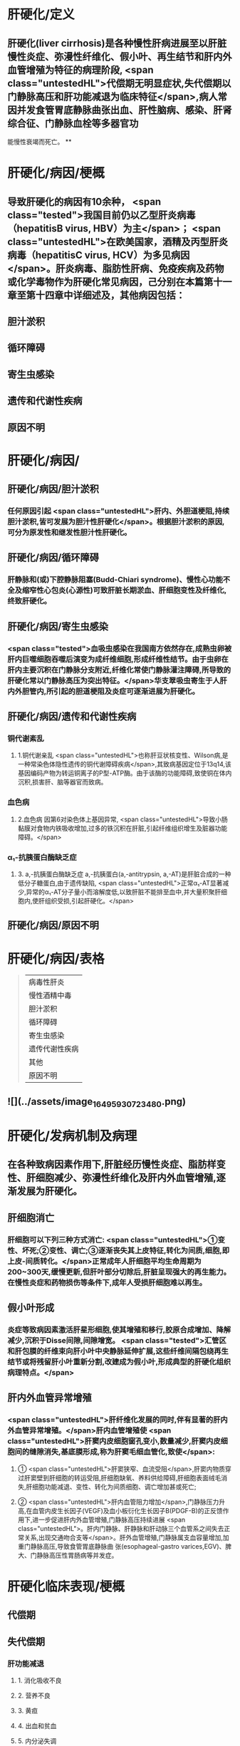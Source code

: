 #+deck: 内科学::消化系统::肝硬化::教材

* 肝硬化/定义 
:PROPERTIES:
:id: 6252c855-f207-4803-b8e2-fde47eb3a452
:END:
** 肝硬化(liver cirrhosis)是各种慢性肝病进展至以肝脏慢性炎症、弥漫性纤维化、假小叶、再生结节和肝内外血管增殖为特征的病理阶段, <span class="untestedHL">代偿期无明显症状,失代偿期以门静脉高压和肝功能减退为临床特征</span>,病人常因并发食管胃底静脉曲张出血、肝性脑病、感染、肝肾综合征、门静脉血栓等多器官功
能慢性衰竭而死亡。
**
* 肝硬化/病因/梗概 
:PROPERTIES:
:id: 6252c8bd-7e79-4031-8579-6a506657a232
:collapsed: true
:END:
** 导致肝硬化的病因有10余种， <span class="tested">我国目前仍以乙型肝炎病毒（hepatitisB virus, HBV）为主</span>； <span class="untestedHL">在欧美国家，酒精及丙型肝炎病毒（hepatitisC virus, HCV）为多见病因</span>。肝炎病毒、脂肪性肝病、免疫疾病及药物或化学毒物作为肝硬化常见病因，己分别在本篇第十一章至第十四章中详细述及，其他病因包括：
** 胆汁淤积
** 循环障碍
** 寄生虫感染
** 遗传和代谢性疾病
** 原因不明
* 肝硬化/病因/
:PROPERTIES:
:collapsed: true
:END:
** 肝硬化/病因/胆汁淤积 
:PROPERTIES:
:id: 95b86b02-445c-4710-bb6d-9e7c42936bfe
:END:
*** 任何原因引起 <span class="untestedHL">肝内、外胆道梗阻,持续胆汁淤积,皆可发展为胆汁性肝硬化</span>。根据胆汁淤积的原因,可分为原发性和继发性胆汁性肝硬化。
** 肝硬化/病因/循环障碍 
:PROPERTIES:
:id: f44da019-1587-41a4-9f62-60993f127736
:END:
*** 肝静脉和(或)下腔静脉阻塞(Budd-Chiari syndrome)、慢性心功能不全及缩窄性心包炎(心源性)可致肝脏长期淤血、肝细胞变性及纤维化,终致肝硬化。
** 肝硬化/病因/寄生虫感染 
:PROPERTIES:
:id: 737941b4-e617-4da6-b821-94161aa907bc
:END:
*** <span class="tested">血吸虫感染在我国南方依然存在,成熟虫卵被肝内巨噬细胞吞噬后演变为成纤维细胞,形成纤维性结节。由于虫卵在肝内主要沉积在门静脉分支附近,纤维化常使门静脉灌注障碍,所导致的肝硬化常以门静脉高压为突出特征。</span>华支翠吸虫寄生于人肝内外胆管内,所引起的胆道梗阻及炎症可逐渐进展为肝硬化。
** 肝硬化/病因/遗传和代谢性疾病 
:PROPERTIES:
:id: 2abf59e6-4e41-4f9b-b47a-c7033f421d7d
:END:
*** 铜代谢紊乱
**** 1.铜代谢亲乱  <span class="untestedHL">也称肝豆状核变性、Wilson病,是一种常染色体隐性遗传的铜代谢障碍疾病</span>,其致病基因定位于13q14,该基因编码产物为转运铜离子的P型-ATP酶。由于该酶的功能障碍,致使铜在体内沉积,损害肝、脑等器官而致病。
*** 血色病
**** 2.血色病 因第6对染色体上基因异常, <span class="untestedHL">导致小肠黏膜对食物内铁吸收增加,过多的铁沉积在肝脏,引起纤维组织增生及脏器功能障碍。</span>
*** α₁-抗胰蛋白酶缺乏症
**** 3. a,-抗胰蛋白酶缺乏症 a,-抗胰蛋白(a,-antitrypsin, a,-AT)是肝脏合成的一种低分子糖蛋白,由于遗传缺陷, <span class="untestedHL">正常α₁-AT显著减少,异常的α₁-AT分子量小而溶解度低,以致肝脏不能排至血中,并大量积聚肝细胞内,使肝组织受损,引起肝硬化。</span>
** 肝硬化/病因/原因不明
* 肝硬化/病因/表格   
:PROPERTIES:
:id: 6252c938-9977-4eba-b1c5-b53667207943
:collapsed: true
:END:
#+BEGIN_QUOTE
|病毒性肝炎|
|慢性酒精中毒|
|胆汁淤积|
|循环障碍|
|寄生虫感染|
|遗传代谢性疾病|
|其他|
|原因不明|
#+END_QUOTE
** ![](../assets/image_1649593072348_0.png)
* 肝硬化/发病机制及病理 
:PROPERTIES:
:id: 6252cb58-ea9d-4953-be84-6bc5486e2c38
:collapsed: true
:END:
** 在各种致病因素作用下,肝脏经历慢性炎症、脂肪样变性、肝细胞减少、弥漫性纤维化及肝内外血管增殖,逐渐发展为肝硬化。
** 肝细胞消亡
*** 肝细胞可以下列三种方式消亡: <span class="untestedHL">①变性、坏死;②变性、调亡;③逐渐丧失其上皮特征,转化为间质,细胞,即上皮-间质转化。</span>正常成年人肝细胞平均生命周期为200~300天,缓慢更新,但肝叶部分切除后,肝脏呈现强大的再生能力。在慢性炎症和药物损伤等条件下,成年人受损肝细胞难以再生。
** 假小叶形成
*** 炎症等致病因素激活肝星形细胞,使其增殖和移行,胶原合成增加、降解减少,沉积于Disse间隙,间隙增宽。 <span class="tested">汇管区和肝包膜的纤维束向肝小叶中央静脉延伸扩展,这些纤维间隔包绕再生结节或将残留肝小叶重新分割,改建成为假小叶,形成典型的肝硬化组织病理特点。</span>
** 肝内外血管异常增殖
*** <span class="untestedHL">肝纤维化发展的同时,伴有显著的肝内外血管异常增殖。</span>肝内血管增殖使 <span class="untestedHL">肝窦内皮细胞窗孔变小,数量减少,肝窦内皮细胞间的缝隙消失,基底膜形成,称为肝窦毛细血管化,致使</span>:
**** ① <span class="untestedHL">肝窦狭窄、血流受阻</span>,肝窦内物质穿过肝窦壁到肝细胞的转运受阻,肝细胞缺氧、养料供给障碍,肝细胞表面绒毛消失,肝细胞功能减退、变性、转化为间质细胞、调亡增加甚或死亡;
**** ② <span class="untestedHL">肝内血管阻力增加</span>,门静脉压力升高,在血管内皮生长因子(VEGF)及血小板衍化生长因子B(PDGF-B)的正反馈作用下,进一步促进肝内外血管增殖,门静脉高压持续进展 <span class="untestedHL">。肝内门静脉、肝静脉和肝动脉三个血管系之间失去正常关系,出现交通吻合支等</span>。肝外血管增殖,门静脉属支血容量增加,加重门静脉高压,导致食管胃底静脉曲 张(esophageal-gastro varices,EGV)、脾大、门静脉高压性胃肠病等并发症。
* 肝硬化临床表现/梗概 
:PROPERTIES:
:id: 6252cf12-2a3d-4f9a-bf0d-e67c3a5a019c
:collapsed: true
:END:
** 代偿期
** 失代偿期
*** 肝功能减退
**** 1. 消化吸收不良
**** 2. 营养不良
**** 3. 黄疸
**** 4. 出血和贫血
**** 5. 内分泌失调
**** 6. 不规则低热
**** 7. 低清蛋白血症
*** 门静脉高压
**** 门腔侧支循环形成
**** 脾功能亢进及脾大
**** 腹腔积液
* 肝硬化临床表现/
:PROPERTIES:
:collapsed: true
:END:
** 肝硬化临床表现/代偿期 
:PROPERTIES:
:id: 9accd179-cffc-4265-9717-2f02c4ee3b60
:END:
*** <span class="tested">大部分病人无症状或症状较轻,可有腹部不适、乏力、食欲减退、消化不良和腹泻等症状,</span>多呈间歇性,常于劳累、精神紧张或伴随其他疾病而出现,休息及助消化的药物可缓解。病人营养状态尚可,
 <span class="tested">肝脏是否肿大取决于不同类型的肝硬化,脾脏因门静脉高压常有轻、中度肿大。肝功能试验检查正常
或轻度异常。</span>
** 肝硬化临床表现/失代偿期/
*** 肝硬化临床表现/失代偿期/肝功能减退/
**** 肝硬化临床表现/失代偿期/肝功能减退/1. 消化吸收不良 
:PROPERTIES:
:id: 75006f97-23d9-43a9-b4a6-5be6c3ead978
:END:
***** (1)消化吸收不良:食欲减退、恶心、厌食,腹胀,餐后加重,荤食后易腹泻,多与门静脉高压时胃肠道淤血水肿、消化吸收障碍和肠道菌群失调等有关。
**** 肝硬化临床表现/失代偿期/肝功能减退/2. 营养不良 
:PROPERTIES:
:id: 8cb35b0f-48db-454c-b2f5-af775119984b
:END:
***** <span class="tested">(2)营养不良:一般情况较差,消瘦、乏力,精神不振,甚至因衰弱而卧床不起,病人皮肤干枯或水肿。</span>
**** 肝硬化临床表现/失代偿期/肝功能减退/3. 黄疸 
:PROPERTIES:
:id: 3e462d31-6a49-426f-ade2-92f4b2591db0
:END:
***** <span class="tested">(3)黄疸:皮肤、巩膜黄染、尿色深,肝细胞进行性或广泛坏死及肝衰竭时,黄疸持续加重,多系肝细胞性黄疸。</span>
**** 肝硬化临床表现/失代偿期/肝功能减退/4. 出血和贫血 
:PROPERTIES:
:id: 64ca61b8-f443-4e67-9ece-2ec33e9bfbea
:END:
***** (4)出血和贫血:常有鼻腔、牙眼出血及皮肤黏膜瘀点、瘀斑和消化道出血等, <span class="untestedHL">与肝合成凝血因子减少、脾功能亢进和毛细血管脆性增加有关。</span>
**** 肝硬化临床表现/失代偿期/肝功能减退/5. 内分泌失调 
:PROPERTIES:
:id: addf4bd6-61cd-4609-842b-2dac595de9f1
:END:
***** (5)内分泌失调:肝脏是多种激素转化、降解的重要器官,但激素并不是简单被动地在肝内被代谢降解,其本身或代谢产物均参与肝脏疾病的发生、发展过程。
***** <span class="tested">1)性激素代谢:常见雌激素增多,雄激素减少。</span>前者与肝脏对其灭活减少有关,后者与升高的雌激素反馈抑制垂体促性腺激素释放,从而引起皋丸间质细胞分泌雄激素减少有关。 <span class="tested">男性病人常有性欲减退、睾丸萎缩、毛发脱落及乳房发育等;女性有月经失调、闭经、不孕等症状。蜘蛛痣及肝掌的出现,均与雌激素增多有关。</span>
***** 2) <span class="tested">肾上腺皮质功能:肝硬化时,合成肾上腺皮质激素重要原料的胆固醇脂减少,肾上腺皮质激素合成不足;</span>促皮质素释放因子受抑,肾上腺皮质功能减退,促黑色生成激素增加。病人面部和其他暴露部位的皮肤色素沉着、面色黑黄,晦暗无光,称肝病面容。
***** 3)抗利尿激素:促进腹腔积液形成。
***** 4)甲状腺激素:肝硬化病人血清总T,、游离T,降低,游离T,正常或偏高,严重者T。也降低,这些
改变与肝病严重程度之间具有相关性。
**** 肝硬化临床表现/失代偿期/肝功能减退/6. 不规则低热 
:PROPERTIES:
:id: df4f96b6-5158-4f95-a6f7-f02c7dc020e8
:END:
***** 肝脏对致热因子等灭活降低,还可因继发性感染所致。
:PROPERTIES:
:id: 6252d29a-d723-4cce-844b-7f14d45825ca
:END:
**** 肝硬化临床表现/失代偿期/肝功能减退/7. 低清蛋白血症 
:PROPERTIES:
:id: 667b6bb8-2939-42a8-b8dd-35b87259f37e
:END:
***** <span class="tested">(7)低清蛋白血症:病人常有下肢水肿及腹腔积液。
</span>
*** 肝硬化临床表现/失代偿期/门静脉高压/
**** 肝硬化临床表现/失代偿期/门静脉高压/定义 
:PROPERTIES:
:id: 6252d2f0-9783-4d3e-bad1-d565d8cde6dc
:END:
***** <span class="tested">2.门静脉高压(portal hypertension) 多属肝内型,常导致食管胃底静脉曲张出血、腹腔积液、脾大,脾功能亢进、肝肾综合征、肝肺综合征等</span>,是继病因之后推动肝功能减退的重要病理生理环节,是肝硬化的主要死因之一。
**** 肝硬化临床表现/失代偿期/门静脉高压/门腔侧支循环形成 
:PROPERTIES:
:id: b6d7b9a6-d84b-4179-85f1-27cd7bab4132
:END:
***** (1)门腔侧支循环形成:持续门静脉高压,促进肝内外血管增殖。肝内分流是纤维隔中的门静脉
与肝静脉之间形成的交通支,使门静脉血流绕过肝小叶,通过交通支进人肝静脉;肝外分流形成的常见侧支循环
****** ((6252d372-20ad-47b4-88dd-5c2b01103d65))
****** 1)食管胃底静脉曲张(EGV):门静脉系统的胃冠状静脉在食管下段和胃底处,与腔静脉系统的食管静脉、奇静脉相吻合,形成食管胃底静脉曲张。其破裂出血是肝硬化门静脉高压最常见的并发症,因曲张静脉管壁薄弱、缺乏弹性收缩,难以止血,死亡率高。
****** 2) <span class="tested">腹壁静脉曲张</span>:出生后闭合的脐静脉与脐旁静脉在门静脉高压时重新开放及增殖,分别进人上、下腔静脉; <span class="tested">脐周腹壁浅静脉血流方向多呈放射状流向脐上及脐下。</span>
****** 3)痔静脉曲张:直肠上静脉经肠系膜下静脉汇入门静脉,其在直肠下段与腔静脉系统酪内静脉的直肠中、下静脉相吻合,形成痔静脉曲张。部分病人因痔疮出血而发现肝硬化。
****** 4)腹膜后吻合支曲张:腹膜后门静脉与下腔静脉之间有许多细小分支,称之Retzius静脉。门静脉高压时, Retzius静脉增多和曲张,以缓解门静脉高压。
****** 5)脾肾分流:门静脉的属支脾静脉、胃静脉等可与左肾静脉沟通,形成牌肾分流。
****** 上述侧支循环除了导致食管胃底静脉曲张出血(esophageal-gastro varices bleeding, EGVB)等致命性事件,大量异常分流还使肝细胞对各种 <span class="untestedHL">物质的摄取、代谢及Kupffer细胞的吞噬、降解作用不能得以发挥</span>, <span class="untestedHL">从肠道进入门静脉血流的毒素等直接进人体循环,</span>引发一系列病理生理改变,如 <span class="untestedHL">肝性脑病、肝肾综合征、自发性腹膜炎及药物半衰期延长等</span>。此外,这些异常分流导致的门静脉血流缓慢,也是门静脉血栓形成的原因之一。
**** 肝硬化临床表现/失代偿期/门静脉高压/脾功能亢进及脾大 
:PROPERTIES:
:id: 764ef9eb-5688-4b2c-87a7-b8471c2d4554
:END:
***** (2)脾功能亢进及脾大: <span class="untestedHL">脾大是肝硬化门静脉高压较早出现的体征。</span>脾静脉回流阻力增加及门静脉压力逆传到脾, <span class="untestedHL">使脾脏被动淤血性肿大,脾组织和牌内纤维组织增生</span>。此外,肠道抗原物质经门体侧支循环进人体循环,被脾脏摄取,抗原刺激 <span class="untestedHL">脾脏单核-巨噬细胞增生,脾功能亢进,外周血呈不同程度血小板及白细胞减少,增生性贫血,</span>易并发感染及出血。血吸虫性肝硬化牌大常较突出。
**** 肝硬化临床表现/失代偿期/门静脉高压/腹腔积液 
:PROPERTIES:
:id: 326c3921-e91a-497d-a670-8f40dbc7ca9d
:END:
***** <span class="tested">(3)腹腔积液(ascites):</span>系肝功能减退和门静脉高压的共同结果,是肝硬化失代偿期最突出的临床表现之一。病人常诉腹胀,大量腹腔积液使腹部膨隆、状如蛙腹,甚至导致脐疝;横隔因此上移,运动受限,致呼吸困难和心悸。
***** 腹腔积液形成的机制涉及:
****** <span class="tested">①门静脉高压,腹腔内脏血管床静水压增高,组织液回吸收减少而漏入腹腔,是腹腔积液形成的决定性因素;</span>
****** <span class="tested">②低清蛋白血症,清蛋白低于30g/L时,血浆胶体渗透压降低,毛细血管内液体漏入腹腔或组织间隙;</span>
****** <span class="tested">③有效循环血容量不足,肾血流减少,肾素-血管紧张素系统激活,肾小球滤过率降低,排钠和排尿量减少;</span>
****** <span class="tested">④肝脏对醛固酮和抗利尿激素灭能作用减弱,导致继发性醛固酮增多和抗利尿激素增多,前者作用于远端肾小管,使钠重吸收增加,后者作用于集合管,水的吸收增加,水钠猪留,尿量减少;</span>
****** <span class="tested">⑤肝淋巴量超过了淋巴循环引流的能力,肝窦内压升高,肝淋巴液生成增多,自肝包膜表面漏入腹腔,参与腹腔积液形成。</span>
* 肝硬化/并发症/梗概 
:PROPERTIES:
:id: 6252d622-c0f0-4b59-a12f-3a0602cb7133
:END:
** 消化道出血
** 胆石症
** 感染
** 肝性脑病
** 门静脉血栓或海棉样变
** 电解质和酸碱平衡紊乱
** 肝肾综合征
** 肝肺综合征
** 原发性肝癌
* 肝硬化/并发症/
** 肝硬化/并发症/消化道出血 
:PROPERTIES:
:id: ec16a1d0-47cd-40cd-80c5-5fac10db0a35
:END:
*** <span class="tested">1.食管胃底静脉曲张出血(EGVB) 门静脉高压是导致EGVB的主要原因,临床表现为突发大量呕血或柏油样便,严重者致出血性休克。</span>
*** 2.消化性溃溃疡  <span class="untestedHL">门静脉高压使胃黏膜静脉回流缓慢,屏障功能受损,易发生胃十二指肠溃疡甚至出血。</span>
*** 3.门静脉高压性胃肠病  <span class="untestedHL">门静脉属支血管增殖,毛细血管扩张,管壁缺陷,广泛渗血。门静脉高压性胃病,多为反复或持续少量呕血及黑便;门静脉高压性肠病,常呈反复黑便或便血。</span>
** 肝硬化/并发症/胆石症 
:PROPERTIES:
:id: da24d5c2-d8bc-4a1b-89f5-637e546cad6f
:END:
*** 患病率约30%, <span class="untestedHL">胆囊及肝外胆管结石较常见</span>(见本篇第十八章)。
** 肝硬化/并发症/感染 
:PROPERTIES:
:id: 47d29745-8598-4d33-93cb-6d5d2842bdd6
:END:
*** <span class="tested">肝硬化病人容易发生感染,与下列因素有关</span>
**** <span class="tested">①门静脉高压使肠黏膜屏障功能降低,通透性增加,肠腔内细菌经过淋巴或门静脉进人血液循环;</span>
**** ②肝脏是机体的重要免疫器官,肝硬化使机体的细胞免疫严重受损;
**** ③脾功能亢进或全牌切除后,免疫功能降低;
**** ④肝硬化常伴有糖代谢异常,糖尿病使机体抵抗力降低。感染部位因病人基础疾病状况而异,常见如下:
*** <span class="tested">1.自发性细菌性腹膜炎</span> (spontaneous bacterial peritonitis,SBP) 非腹内脏器感染引发的急性细菌性腹膜炎。 <span class="untestedHL">由于腹腔积液是细菌的良好培养基,肝硬化病人出现腹腔积液后容易导致该病,致病菌多为革兰阴性杆菌。</span>
 <span class="tested">2.胆道感染</span> 胆囊及肝外胆管结石所致的胆道梗阻或不全梗阻常伴发感染,病人常有腹痛及发热;当有胆总管梗阻时,出现梗阻性黄疸,当感染进一步损伤肝功能时,可出现肝细胞性黄疸。
 <span class="tested">3.肺部、肠道及尿路感染 </span> <span class="untestedHL">致病菌以革兰阴性杆菌常见</span>,同时由于大量使用广谱抗菌药物及其免疫功能减退,厌氧菌及真菌感染日益增多。
** 肝硬化/并发症/肝性脑病
*** 肝硬化/并发症/肝性脑病/定义 
:PROPERTIES:
:id: 6252d872-086e-4826-8b9d-f31653e51819
:END:
**** <span class="tested">肝性脑病(hepatic encephalopathy, HE)指在肝硬化基础上因肝功能不全和(或)门-体分流引起的、以代谢素乱为基础、中枢神经系统功能失调的综合征。</span>约50%肝硬化病人有脑水肿,病程长者大脑皮质变薄,神经元及神经纤维减少。其发病机制涉及:
*** 肝性脑病/发病机制/梗概 
:PROPERTIES:
:id: 6252d8c6-7070-47b0-a7fe-1fb8ad2533d3
:END:
**** 氨中毒
**** 假性神经递质
**** 色氨酸
**** 锰离子
*** 肝性脑病/发病机制/
**** 肝性脑病/发病机制/氨中毒 
:PROPERTIES:
:id: eb48cacb-d057-47cb-9146-bea8bca90f56
:END:
***** 1. <span class="tested">氨中毒 是肝性脑病、特别是门体分流性肝性脑病的重要发病机制。消化道是氨产生的主要部位,以非离子型氨(NH₃)和离子型氨(NH₄⁴)两种形式存在,当结肠内pH>6时,NH₄⁺转为NH₃,极易经肠黏膜弥散入血;pH<6时,NH₃4从血液转至肠腔,随粪排泄</span>。肝衰竭时,肝脏对门静脉输人NH₃的代谢能力明显减退,体循环血NH₃水平升高;当有门体分流存在时,肠道的NH₃不经肝脏代谢而直接进入体循环,血NH₃增高。 <span class="tested">体循环NH₃能透过血脑屏障,</span>通过多方面干扰脑功能:
****** ①干扰脑细胞三羧酸循环,脑细胞能量供应不足;
****** ②增加脑对酪氨酸、苯丙氨酸、色氨酸等的摄取,它们对脑功能具有抑制作用;
****** ③脑内NH₃升高,增加谷氨酰胺合成,神经元细胞肿胀,导致脑水肿;
****** ④NH₃直接干扰脑神经电活动;
****** ⑤弥散人大脑的NH₃可上调脑星形胶质细胞苯二氮革受体表达,促使氯离子内流,神经传导被抑制。
**** 肝性脑病/发病机制/假性神经递质 
:PROPERTIES:
:id: 40f9785e-66a3-435e-a886-c7d7767ad184
:END:
***** 2.假性神经递质  <span class="tested">肝对肠源性酪胺和苯乙胺清除发生障碍,此两种胺进入脑组织,分别形成-羟酪胺和苯乙醇胺</span>,由于其化学结构与正常神经递质去甲肾上腺素相似,但不能传递神经冲动或作用很弱,被称为假性神经递质。假性神经递质使脑细胞神经传导发生障碍。
**** 肝性脑病/发病机制/色氨酸 
:PROPERTIES:
:id: 0f6b8954-5707-4887-8efa-d7d6794ebd82
:END:
***** 3.色氨酸 血液循环中色氨酸与清蛋白结合不易通过血脑屏障,肝病时清蛋白合成降低,血中游离色氨酸增多,通过血脑屏障后在大脑中代谢为抑制性神经递质5-羟色胺(5-HT)及5-羟吲哚乙酸,导致HE,尤其与早期睡眠方式及日夜节律改变有关。
**** 肝性脑病/发病机制/锰离子 
:PROPERTIES:
:id: ca394669-3901-4be0-ade8-aec1a0298c12
:END:
***** 4.锰离子 由肝脏分泌入胆道的锰具有神经毒性,正常时经肠道排出。肝病时锰不能经胆道排出,经血液循环进人脑部,导致HE。
*** 肝性脑病/发病机制/常见诱因 
:PROPERTIES:
:id: 6252da5e-b30a-4e22-8646-de88a9a8cfb1
:END:
**** 常见诱因有消化道出血、大量排钾利尿、放腹腔积液、高蛋白饮食、催眠镇静药、麻醉药、便秘、尿毒症、外科手术及感染等。
*** 肝性脑病/肝性脑病临床分期 
:PROPERTIES:
:id: 6252da76-28fa-49fc-b24c-26b403c61225
:END:
**** HE与其他代谢性脑病相比,并无特征性。 <span class="tested">临床表现为高级神经中枢的功能素乱、运动和反射异常,其临床过程分为5.期(表4-15-1)。</span>
**** ((6252da91-7973-4b23-996f-75720f169546))
** 肝硬化/并发症/门静脉血栓或海棉样变 
:PROPERTIES:
:id: af4cddd3-dc8b-4f69-ae68-a0add71e35fb
:END:
*** 因门静脉血流淤滞,门静脉主干、肠系膜上静脉、肠系膜下静脉或牌静脉血栓形成。肝脏供血减少,加速肝衰竭; <span class="untestedHL">原本肝内型门静脉高压延伸为肝前性门静脉高压</span>,当血栓扩展到肠系膜上静脉,肠管显著淤血,小肠功能逐渐衰退。该并发症较常见,尤其是脾切除术后,门静脉、脾静脉栓塞率可高达25%。 <span class="tested">门静脉血栓(portal vein thrombosis)的临床表现变化较大</span>,当血栓缓慢形成,局限于门静脉左右支或肝外门静脉,侧支循环丰富,多无明显症状,常被忽视,往往首先由影像学检查发现。 <span class="tested">门静脉血栓严重阻断入肝血流时,导致难治EGVB、中重度腹胀痛、顽固性腹腔积液、肠坏死及肝性脑病等,腹穿可抽出血性腹腔积液。</span>
 门静脉海绵样变(cavemous transformation of the portal vein,CTPV)是指肝门部或肝内门静脉分支部分或完全慢性阻塞后,门静脉主干狭窄、萎缩甚至消失,在 <span class="untestedHL">门静脉周围形成细小迁曲的网状血管,</span>其形成与脾切除、EVL、门静脉炎、门静脉血栓形成、红细胞增多、肿瘤侵犯等有关。
** 肝硬化/并发症/电解质和酸碱平衡紊乱 
:PROPERTIES:
:id: 840ddd25-3827-4370-8353-92d5911e7190
:END:
*** 长期钠摄人不足及利尿、大量放腹腔积液、腹泻和继发性醛固酮增多均是导致电解质素乱的常见原因。低钾低氯血症与代谢性碱中毒容易诱发HE。  <span class="untestedHL">持续重度低钠血症(<125mmol/L)易引起肝肾综合征,预后差。</span>
** 肝硬化/并发症/肝肾综合征 
:PROPERTIES:
:id: 62907e3a-6bab-4b8a-b41b-c404c2135090
:END:
*** (七)肝肾综合征肝肾综合征(hepatorenal syndrome, Heyd syndrome) <span class="untestedHL">病人肾脏无实质性病变,</span>由于严重门静脉高压,内脏高动力循环 <span class="untestedHL">使体循环血流量明显减少</span>;多种 <span class="untestedHL">扩血管物质</span>如前列腺素、一氧化氯、胰高血糖素、心房利钠肽、内毒素和降钙素基因相关肽等 <span class="untestedHL">不能被肝脏灭活,</span>引起体循环血管床扩张; <span class="untestedHL">大量腹腔积液引起腹腔内压明显升高,均可减少肾脏血流尤其是肾皮质灌注不足,出现肾衰竭</span>。
*** 临床主要表现为 <span class="untestedHL">少尿、无尿及氮质血症。80%的急进型病人约于2周内死亡</span>。缓进型临床较多见,常呈难治性腹腔积液,肾衰竭病程 <span class="untestedHL">缓慢,可在数个月内保持稳定状态,常在各种诱因作用下转为急进型而死亡。</span>
** 肝硬化/并发症/肝肺综合征 
:PROPERTIES:
:id: 00edf357-9d29-40df-9902-b6ebc6d62d7d
:END:
*** 肝肺综合征(hepatopulmonary syndrome)是在肝硬化基础上, <span class="untestedHL">排除原发心肺疾病后,出现呼吸困难及缺氧体征如发绀和杵状指(趾)</span>
*** 这与肺内血管扩张和动脉血氧合功能障碍有关,预后较差。
** 肝硬化/并发症/原发性肝癌 
:PROPERTIES:
:id: 98205225-e26b-464a-a655-e71b86db4c59
:END:
*** 见后
* 肝硬化/诊断/梗概 
:PROPERTIES:
:id: 6252dc17-9237-40b2-b53e-2749d9e6abd0
:END:
** 确定有无肝硬化
** 寻找肝硬化原因
** 肝功能评估
** 并发症诊断
* 肝硬化/诊断/
** 肝硬化/诊断/确定有无肝硬化 
:PROPERTIES:
:id: ed78f62d-ad5c-4b67-8d4e-fb30540f821d
:END:
*** 临床诊断肝硬化通常依据肝功能减退和门静脉高压两大同时存在的证据群。影像学所见肝硬化,的征象有助于诊断。 <span class="untestedHL">当肝功能减退和门静脉高压证据不充分、肝硬化的影像学征象不明确时,肝活检若查见假小叶形成,可建立诊断。</span>
*** 1.肝功能减退 包括前述临床表现及 <span class="untestedHL">反映肝细胞受损、胆红素代谢障碍、肝脏合成功能降低等方面的实验室检查</span>(见本篇第一章)。
*** 2.门静脉高压  <span class="untestedHL">门腔侧支循环形成、脾大及腹腔积液是确定门静脉高压的要点。</span>
**** (1)体检发现腹 <span class="untestedHL">壁静脉曲张及胃镜观察到食管胃底静脉曲张均部分反映门腔侧支循环形成</span>。门静脉高压时,腹部超声可探及门静脉主干内径>13mm,脾静脉内径>8mm,还可检测门静脉的血流速度及方向。腹部增强CT及门静脉成像可清晰、灵敏、准确、全面显示多种门静脉属支形态改变、门静脉血栓、海绵样变及动静脉痿等征象,有利于对门静脉高压状况进行较全面的评估。
**** (2) <span class="untestedHL">牌大、少量腹腔积液、肝脏形态变化均可采用超声、CT及MRI证实,显然较体检更敏感而准确。血</span>小板计数降低是较早出现的门静脉高压的信号,随着脾大、牌功能亢进的加重,红细胞及白细胞计数也降低。
**** (3)没有感染的肝硬化腹腔积液,通常为漏出液;合并自发性腹膜炎,腹腔积液可呈典型渗出液 或介于渗、漏出液之间。血清腹腔积液清蛋白梯度(serum ascites albumin gradient, SAAG) >11g时,提示门静脉高压所致腹腔积液的可能性大;而SAAG<11g时,提示结核、肿瘤等非门静脉高压所致腹腔积液的可能性大。
*** ![](../assets/image_1649598069781_0.png)
** 肝硬化/诊断/寻找肝硬化原因 
:PROPERTIES:
:id: 474c1441-e598-4a5b-9a0b-cdd02afc97e9
:END:
*** 诊断肝硬化时,应尽可能搜寻其病因,以利于对因治疗。
** 肝硬化/诊断/肝功能评估 
:PROPERTIES:
:id: de2c23f4-6894-44b8-8d6a-9b2fa1c1ae3c
:END:
*** ![](../assets/image_1649598069781_0.png)
** 肝硬化/诊断/并发症诊断 
:PROPERTIES:
:id: c3fd940b-4974-4491-b798-e0c664b8d4f1
:END:
*** 1. EGVB及门静脉高压性胃肠病 消化内镜、腹部增强CT及门静脉成像是重要的检查方法。
*** 2.胆石症 可采用腹部超声及MRCP。
*** 3.自发性细菌性腹膜炎
**** 起病缓慢者多有低热、腹胀或腹腔积液持续不减;病情进展快者,腹痛明显、 <span class="untestedHL">腹腔积液增长迅速,严重者诱发肝性脑病、出现中毒性休克等</span>。体检发现轻重不等的全腹压痛和腹膜刺激征。 <span class="untestedHL">腹腔积液外观浑浊,生化及镜检提示为渗出性,腹腔积液可培养出致病菌。</span>
*** 4.肝性脑病(HE) 主要诊断依据为:
**** ①有严重肝病和(或)广泛门体侧支循环形成的基础及,肝性脑病的诱因;
**** ②出现前述临床表现;
**** <span class="tested">③肝功能生化指标明显异常和(或)血氨增高;</span>
**** ④头部CT或MRI排除脑血管意外及颅内肿瘤等疾病。少部分肝性脑病病人肝病病史不明确,以精神症状为突出表现,易被误诊。故对有精神症状病人,了解其肝病史及检测肝功能等应作为排除肝性脑病的常规。
*** 5.门静脉血栓或海绵样变 临床疑诊时,可通过腹部增强CT及门静脉成像证实。
*** 6.肝肾综合征
**** 肝肾综合征的诊断需符合下列条件:
**** <span class="tested">①肝硬化合并腹腔积液;</span>
**** <span class="tested">②急进型(Ⅰ型)血清肌酥浓度在2周内升至2倍基线值,或>226mol/L(25mg/L),缓进型(II型)血清肌酐>133 μmol/L(15mg/L);</span>
**** <span class="tested">③停利尿剂>2天、并经清蛋白扩容[1g/(kg.d),最大量100g/d]后,血清肌酥值没有改善(>133pmol/L);</span>
**** <span class="tested">④排除休克;</span>
**** <span class="tested">⑤近期没有应用肾毒性药物或扩血管药物治疗;6排除肾实质性疾病,如尿蛋白>500mg/d,显微镜下红细胞>50个或超声探及肾实质性病变。</span>
*** 7.肝肺综合征
**** <span class="untestedHL">肝硬化病人有杵状指、发绀及严重低氧血症</span>(Pa0₂<70mmHg),⁹⁹mTc-MAA扫描及造影剂增强的二维超声心动图可显示肺内毛细血管扩张。
* 肝硬化/鉴别诊断 
:PROPERTIES:
:id: 6252e0e4-3146-443a-9fd9-c8abc5287eaa
:END:
** 1.引起腹腔积液和腹部膨隆的疾病 需与结核性腹膜炎、腹腔内肿瘤、肾病综合征、缩窄性心包炎和巨大卵巢囊肿等鉴别。
** 2.肝大及肝脏结节性病变 应除外慢性肝炎、血液病、原发性肝癌和血吸虫病等。
** 3.肝硬化并发症 ①上消化道出血应与消化性溃疡、糜烂出血性胃炎、胃癌等鉴别;②肝性脑病应与低血糖、糖尿病酮症酸中毒、尿毒症、脑血管意外、脑部感染和镇静药过量等鉴别;③肝肾综合征应与慢性肾小球肾炎、急性肾小管坏死等鉴别;④肝肺综合征注意与肺部感染、哮喘等鉴别。
* 肝硬化/治疗/梗概 
:PROPERTIES:
:id: 6252e16d-772f-4655-9b4f-335deed0e289
:END:
** 保护或改善肝功能
** 门静脉高压症状及其并发症治疗
** 肝性脑病
** 其他并发症治疗
** 手术
** 病人教育
* 肝硬化/治疗/梗概
** 肝硬化/治疗/保护或改善肝功能 
:PROPERTIES:
:id: d0cdc96a-aa5e-40a9-bba4-ec8d85f60b11
:END:
*** 1. <span class="untestedHL">去除或减轻病因 抗肝炎病毒治疗及针对其他病因治疗。</span>
*** 2.慎用损伤肝脏的药物  <span class="untestedHL">避免不必要、疗效不明确的药物,减轻肝脏代谢负担。</span>
*** 3.维护肠内营养 肝硬化时若碳水化合物供能不足,机体将消耗蛋白质供能,加重肝脏代谢负担。 <span class="untestedHL">肠内营养是机体获得能量的最好方式</span>,对于肝功能的维护、防止肠源性感染十分重要。只要肠道尚可用,应鼓励肠内营养,减少肠外营养。 <span class="untestedHL">肝硬化常有消化不良,应进食易消化的食物,以碳水化合物为主,蛋白质摄入量以病人可耐受为宜,辅以多种维生素,可给予胰酶助消化。</span>对食欲减退、食物不耐受者,可予预消化的、蛋白质已水解为小肽段的肠内营养剂。肝衰竭或有肝性脑病先兆时,应减少蛋白质的摄入。
*** 4.保护肝细胞
**** <span class="untestedHL">胆汁淤积时,微创手术解除胆道梗阻,可避免对肝功能的进一步损伤;</span>
**** <span class="untestedHL">由于胆汁中鹅去氧胆酸的双亲性,当与细胞膜持续接触,可溶解细胞膜。可口服熊去氧胆酸降低肝内鹅去氧胆酸的比例,减少其对肝细胞膜的破坏;也可使用腺昔蛋氮酸等。</span>
**** <span class="tested">其他保护肝细胞的药物如多烯磷脂酰胆碱、水飞蓟宾、还原型谷胱甘肽及甘草酸二按等,虽有一定药理学基础,但普遍缺乏循证医学证据,一般同时选用<2个为宜。</span>
** 肝硬化/治疗/门静脉高压症状及其并发症治疗/
*** 肝硬化/治疗/门静脉高压症状及其并发症治疗/腹腔积液 
:PROPERTIES:
:id: 6252e39f-8733-414a-a3fb-16c95ce73209
:END:
**** (1)限制钠、水摄人:氯化钠摄入宜<2.0g/d,人水量<1000ml/d,如有低钠血症,则应限制在
500ml以内。
**** <span class="tested">(2)利尿:常联合使用保钟及排钟利尿剂,即螺内酯联合味塞米,剂量比例约为100mg:40mg。一般开始用螺内酯60mg/d+味塞米20mg/d,逐渐增加至螺内酯100mg/d+味塞米40mg/d。利尿效果不满意时,应酌情配合静脉输注清蛋白。利尿速度不宜过快,以免诱发肝性脑病、肝肾综合征等。当在限钠饮食和大剂量利尿剂时,腹腔积液仍不能缓解,治疗性腹腔穿刺术后迅速再发,即为顽固性腹腔积液。</span>
**** (3)经颈静脉肝内门腔分流术(transjugular intrahepatic portosystemic shunt, TIPS) :是在肝内门静脉属支与肝静脉间置入特殊覆膜的金属支架,建立肝内门体分流,降低门静脉压力,减少或消除由于门静脉高压所致的腹腔积液和EGVB(图4-15-2)。与其他治疗门静脉高压的方法比较,TIPS可有效缓解门静脉高压,增加肾脏血液灌注,显著减少甚至消除腹腔积液。如果能对因治疗,使肝功能稳定或有所改善,可较长期维持疗效,多数TIPS术后病人可不需限盐、限水及长期使用利尿剂,减少对肝移植的需求。
**** (4)排放腹腔积液加输注清蛋白:用于不具备TIPS技术、对TIPS禁忌及失去TIPS机会时顽固性腹腔积液的姑息治疗,一般每放腹腔积液1000ml,输注清蛋白8g。该方法缓解症状时间短,易于诱发肝肾综合征、肝性脑病等并发症。
**** (5)自发性细菌性腹膜炎: <span class="untestedHL">选用肝毒性小、主要针对革兰阴性杆菌并兼顾革兰阳性球菌的抗生素</span>,如头抱赈酮或喹诺酮类等,疗效不满意时,根据治疗反应和药敏结果进行调整。由于自发性腹膜炎容易复发,用药时间不得少于2周。自发性腹膜炎多系肠源性感染,除抗生素治疗外,应注意保持大便通畅、维护肠道菌群。 <span class="untestedHL">腹腔积液是细菌繁殖的良好培养基,控制腹腔积液也是治疗该并发症的一个重要环节。</span>
*** 肝硬化/治疗/门静脉高压症状及其并发症治疗/EGVB的治疗和预防 
:PROPERTIES:
:id: 6252e487-0722-4d5c-afe6-3dc78a328cec
:END:
**** (1)一般急救措施和积极补充血容量详见本篇第二十五章。血容量不宜补足,达到基本满足组织灌注、循环稳定即可。急诊外科手术并发症多,死亡率高,目前多不采用。
**** (2)止血措施
***** 1)药物: <span class="untestedHL">尽早给予收缩内脏血管药物如生长抑素、奥曲肽、特利加压素或垂体加压素,</span>减少门静脉血流量,降低门静脉压,从而止血。生长抑素及奥曲肱因对全身血流动力学影响较小,不良反应少,是治疗EGVB最常用的药物。生长抑素用法为首剂250pg静脉缓注,继以250jg/h持续静脉泵入。本品半衰期极短,滴注过程中不能中断,若中断超过5分钟,应重新注射首剂。生长抑素类似物奥曲肱半衰期较长,首剂100g静脉缓注,继以25~50ug/h持续静脉滴注。特利加压素起始剂量为2mg/4h,出血停止后可改为每次1mg,每日2次,维持5天。垂体加压素剂量为0.2U/min静脉持续滴注,可逐渐增加剂量至0.4U/min。该药可致腹痛、血压升高、心律失常、心绞痛等副作用,严重者甚至可发生心肌梗死。故对老年病人应同时使用硝酸甘油,以减少该药的不良反应。对于中晚期肝硬化,可予以第三代头抱类抗生素,既有利于止血,也减少止血后的各种可能感染。
***** <span class="untestedHL">2)内镜治疗</span>当出血量为中等以下,应紧急采用内镜结扎治疗(endoscopic variceal ligation, EVL),这是一种局部断流术,即经内镜用橡皮圈结扎曲张的食管静脉,局部缺血坏死、肉芽组织增生后形成疲痕,封闭曲张静脉。不能降低门静脉高压,适用于单纯食管静脉曲张不伴胃底静脉曲张者。
***** <span class="untestedHL">3) TIPS:</span>对急性大出血的止血率达到95%,新近的国际共识意见认为,对于大出血和估计内镜治疗成功率低的病人应在72小时内行TIPS。通常择期TIPS对病人肝功能要求<Child-Pugh评分B,急性大量EGVB 时,TIPS对肝功能的要求可放宽至Child-Pugh评分C14,这与血管介人微创治疗具有创伤小、恢复快、并发症少和疗效确切等特点有关。
***** 4) <span class="untestedHL">气囊压迫止血</span>:在药物治疗无效、且不具备内镜和TIPS操作的大出血时暂时使用,为后续有效止血措施起“桥梁”作用。三腔二囊管经鼻腔插人,注气入胃囊(囊内压50~70mmHg),向外加压牵引,用于压迫胃底;若未能止血,再注气人食管囊(囊内压为35~45mmHg),压迫食管曲张静脉。为防止黏膜糜烂,一般持续压迫时间不应超过24小时,放气解除压迫一段时间,后,必要时可重复应用。气囊压迫短暂止血效果肯定,但病人痛苦大、并发症较多,不宜长期使用,停用后早期再出血率高。
***** 5)一级预防: <span class="untestedHL">主要针对已有食管胃底静脉曲张,但尚未出血者</span>,包括:①对因治疗。②非选择性受体阻滞剂通过收缩内脏血管,减少内脏高动力循环。常用普茶洛尔或卡地洛尔,治疗剂量应使心率不低于55次/分,当病人有乏力、气短等不良反应时,应停药。对于顽固性腹腔积液病人,该类药不宜应用。③EVL可用于中度食管静脉曲张
**** (3)二级预防: <span class="untestedHL">指对已发生过EGVB病人,预防其再出血</span>。首次出血后的再出血率可达60%，死亡率33%。因此应重视EGVB的二级预防,开始的时间应早至出血后的第6天。
***** 1)病人在 <span class="untestedHL">急性出血期间已行TIPS</span>,止血后 <span class="untestedHL">可不给予预防静脉曲张出血的药物</span>,但应采用多普勒超声每3~6个月了解分流道是否通畅。
***** 2)病人在急性出血期间未行TIPS,预防再出血的方法有:
****** ①以TIPS为代表的部分门体分流术;
****** ②包括EVL、经内镜或血管介人途径向食管胃底静脉注射液态栓塞胶或其他栓塞材料的断流术;
****** ③以部分脾动脉栓塞为代表的限流术;
****** ④与一级预防相同的药物。如何应用这些方法,理论上应根据门静脉高压的病理生理提出治疗策略,具体治疗措施应在腹部增强CT门静脉成像术的基础上,了解病人门腔侧支循环开放状态、食管胃底静脉曲张程度、有无门静脉血栓、门静脉海绵样变或动静脉痿等征象,视其肝功能分级、有无禁忌证及病人的意愿选择某项治疗方法。
** 肝硬化/治疗/肝性脑病 
:PROPERTIES:
:id: 588eaa9d-bfb1-483a-b58c-27b27663c1ff
:collapsed: true
:END:
*** 去除引发HE的诱因、维护肝脏功能、促进氨代谢清除及调节神经递质。
1.及早识别及去除HE发作的诱因
**** (1)纠正电解质和酸碱平衡豪乱:低钾性碱中毒是肝硬化病人在进食量减少、利尿过度及大量排放腹腔积液后,常出现的内环境素乱。因此,应重视病人的营养支持,利尿药的剂量不宜过大。
**** (2)预防和控制感染。
**** (3)改善肠内微生态,减少肠内氨源性毒物的生成与吸收。
***** <span class="tested">1)止血和清除肠道积血:上消化道出血是HE的重要诱因之一。止血后清除肠道积血可用:乳果糖口服导泻;生理盐水或弱酸液(如稀醋酸溶液)清沽灌肠。</span>
***** 2)防治便秘:可给予乳果糖,以保证每日排软便1~2次。乳果糖是一种合成的双糖,口服后在小肠不被分解,到达结肠后可被乳酸杆菌、粪肠球菌等细菌分解为乳酸、乙酸而降低肠道的pH。肠道酸化后对产尿素酶的细菌生长不利,但有利于不产尿素酶的乳酸杆菌生长,使肠道细菌产氨减少;此外,酸性的肠道环境可减少氨的吸收,并促进血液中的氨渗人肠道排出体外。乳果糖可用于各期HE及轻微HE的治疗。亦可用乳果糖稀释至33.3%保留灌肠。
***** 3)口服抗生素:可抑制肠道产尿素酶的细菌,减少氨的生成。常用的抗生素有利福昔明、甲硝唑、新霉素等。利福昔明具有广谱、强效的抑制肠道细菌生长作用,口服不吸收,只在胃肠道局部起作用,剂量为0.8~1.2g/d,分2~3次口服。
***** <span class="tested">(4)慎用镇静药及损伤肝功能的药物:镇静、催眠、镇痛药及麻醉剂可诱发HE,在肝硬化特别是有严重肝功能减退时应尽量避免使用。当病人出现烦躁、抽搐时禁用阿片类、巴比妥类、苯二氯革类镇静剂,可试用异丙嗉、氯苯那敏(扑尔敏)等抗组胺药。</span>
*** 2.营养支持治疗 尽可能保证热能供应,避免低血糖;补充各种维生素;酌情输注血浆或清蛋白。 <span class="tested">急性起病数日内禁食蛋白质(1~2期肝性脑病可限制在20g/d以内)</span>,神志清楚后,从蛋白质20g/d开始逐渐增加至1g/(kg.d)。门体分流对蛋白不能耐受者应避免大量蛋白质饮食,但仍应保持小量蛋白的持续补充。
*** 3.促进体内気的代谢 常用L-鸟氨酸-L-天冬氨酸。鸟氨酸能增加氨基甲酰磷酸合成酶和鸟氨酸氨基甲酰转移酶的活性,其本身也可通过鸟氨酸循环合成尿素而降低血氨;天冬氨酸可促进谷氨酰胺合成酶活性,促进脑、肾利用和消耗氨以合成谷氨酸和谷氨酰胺而降低血氨,减轻脑水肿。 <span class="tested">谷氨酸钠或钾、精氨酸等药物理论上有降血氨作用,临床应用广泛,但尚无证据肯定其疗效。</span>
*** 4.调节神经递质
**** (1)氣马西尼:拮抗内源性苯二氯革所致的神经抑制,对部分3~4期病人具有促醒作用。静脉注射氣马西尼0.5~1mg,可在数分钟内起效,但维持时间短,通常在4小时之内。
**** (2) <span class="tested">减少或括抗假性神经递质:支链氨基酸制剂是一种以亮氨酸、异亮氨酸、缴氨酸等为主的复,合氨基酸。其机制为竞争性抑制芳香族氨基酸进人大脑,减少假性神经递质的形成</span>。其疗效尚有争议,但对于不能耐受蛋白质的营养不良者,补充支链氨基酸有助于改善其氨平衡。
*** 5.阻断门-体分流 TIPS术后引起的肝性脑病多是暂时的,随着术后肝功能改善、尿量增加及肠道淤血减轻,肝性脑病多呈自限性,很少需要行减小分流道直径的介人术。对于肝硬化门静脉高压所致严重的侧支循环开放,可通过TIPS术联合曲张静脉的介入断流术,阻断异常的门-体分流。
** 肝硬化/治疗/其他并发症治疗 
:PROPERTIES:
:id: 24617a7e-c0d7-4650-bc87-26813b494fe6
:END:
*** 1.胆石症 应以内科保守治疗为主,由于肝硬化并发胆石症的手术死亡率约10%,尤其是肝功能Child-Pugh C级者,应尽量避免手术。
*** 2.感染  <span class="untestedHL">对肝硬化并发的感染,一旦疑诊,应立即经验性抗感染治疗。</span>自发性细菌性腹膜炎、胆道及肠道感染的抗生素选择,应遵循广谱、足量、肝肾毒性小的原则,首选第三代头抱类抗生素,如头抱喉酮+舒巴坦。其他如氣喹诺酮类、喉拉西林钠+他唑巴坦及碳青霉烯类抗生素,均可根据病人情况使用。一旦培养出致病菌,则应根据药敏试验选择窄谱抗生素。
*** 3.门静脉血栓 对新近发生的血栓应做早期静脉肝素抗凝治疗,可使80%以上病人出现完全或广泛性再通,口服抗凝药物治疗至少维持半年。对早期的门静脉血栓也可采用经皮、经股动脉插管至肠系膜上动脉后置管,用微量泵持续泵入尿激酶进行早期溶栓,使门静脉再通。TIPS适用于血栓形成时间较长、出现机化的病人。
*** 4.肝硬化低钠血症 轻症者,通过限水可以改善;中至重度者,可选用血管加压素V;受体括抗剂(托伐普坦),增强肾脏处理水的能力,使水重吸收减少,提高血钠浓度。
*** 5.肝肾综合征 TIPS有助于减少缓进型转为急进型。肝移植可以同时缓解这两型肝肾综合征;是该并发症有效的治疗方法。在等待肝移植术的过程中,可以采取如下措施保护肾功能:静脉补充清蛋白、使用血管加压素、TIPS、血液透析以及人工肝支持等。
*** 6.肝肺综合征 吸氧及高压氧舱适用于轻型、早期病人,可以增加肺泡内氧浓度和压力,有助于氧弥散。肝移植可逆转肺血管扩张,使氧分压、氧饱和度及肺血管阻力均明显改善。
*** 7.牌功能亢进 以部分牌动脉栓塞和TIPS治疗为主;传统的全牌切除术因术后发生门静脉血栓、严重感染的风险较高,已不提倡。
** 肝硬化/治疗/手术 
:PROPERTIES:
:id: fc087d7f-b2b9-4dd7-9d2d-262684fba7ad
:END:
*** 治疗门静脉高压的各种分流、断流及限流术随着内镜及介人微创技术的应用,已较少应用。由于TIPS综合技术具有微创、精准、可重复和有效等优点,在细致的药物治疗配合下,已从以往肝移植前的过渡性治疗方式逐渐成为有效延长生存期的治疗方法。肝移植是对终末期肝硬化治疗的最佳选择,掌握手术时机及尽可能充分做好术前准备可提高手术存活率。
** 肝硬化/治疗/病人教育